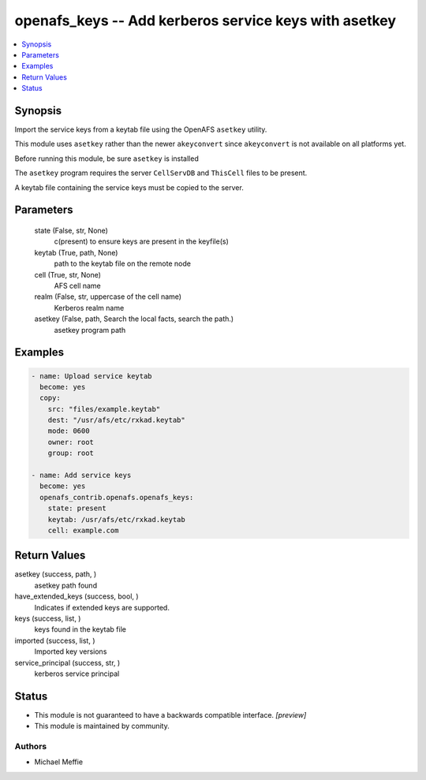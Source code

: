 .. _openafs_keys_module:


openafs_keys -- Add kerberos service keys with asetkey
======================================================

.. contents::
   :local:
   :depth: 1


Synopsis
--------

Import the service keys from a keytab file using the OpenAFS ``asetkey`` utility.

This module uses ``asetkey`` rather than the newer ``akeyconvert`` since ``akeyconvert`` is not available on all platforms yet.

Before running this module, be sure ``asetkey`` is installed

The ``asetkey`` program requires the server ``CellServDB`` and ``ThisCell`` files to be present.

A keytab file containing the service keys must be copied to the server.






Parameters
----------

  state (False, str, None)
    c(present) to ensure keys are present in the keyfile(s)


  keytab (True, path, None)
    path to the keytab file on the remote node


  cell (True, str, None)
    AFS cell name


  realm (False, str, uppercase of the cell name)
    Kerberos realm name


  asetkey (False, path, Search the local facts, search the path.)
    asetkey program path









Examples
--------

.. code-block:: yaml+jinja

    
    - name: Upload service keytab
      become: yes
      copy:
        src: "files/example.keytab"
        dest: "/usr/afs/etc/rxkad.keytab"
        mode: 0600
        owner: root
        group: root

    - name: Add service keys
      become: yes
      openafs_contrib.openafs.openafs_keys:
        state: present
        keytab: /usr/afs/etc/rxkad.keytab
        cell: example.com



Return Values
-------------

asetkey (success, path, )
  asetkey path found


have_extended_keys (success, bool, )
  Indicates if extended keys are supported.


keys (success, list, )
  keys found in the keytab file


imported (success, list, )
  Imported key versions


service_principal (success, str, )
  kerberos service principal





Status
------




- This module is not guaranteed to have a backwards compatible interface. *[preview]*


- This module is maintained by community.



Authors
~~~~~~~

- Michael Meffie

